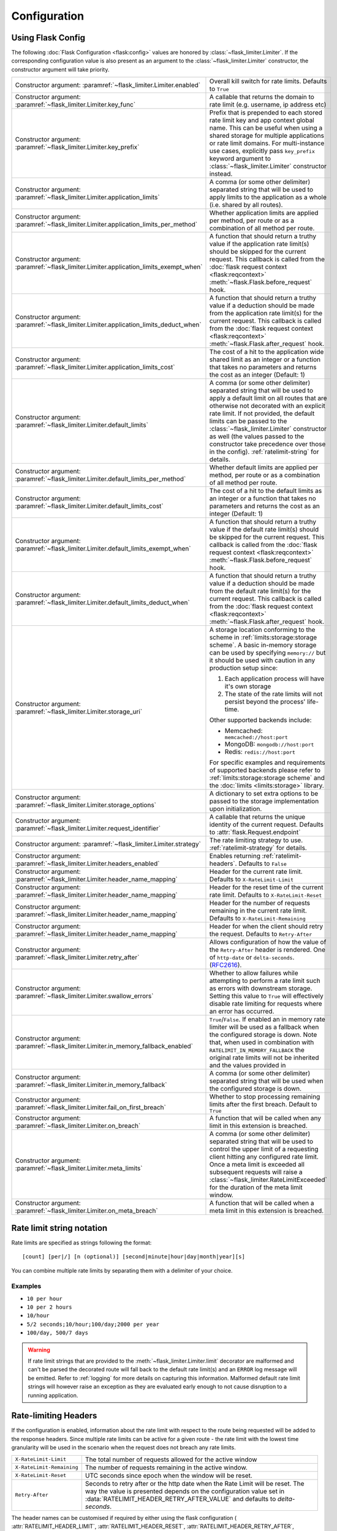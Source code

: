 .. _RFC2616: https://tools.ietf.org/html/rfc2616#section-14.37
.. _ratelimit-conf:

Configuration
=============

Using Flask Config
------------------
The following :doc:`Flask Configuration <flask:config>` values are honored by
:class:`~flask_limiter.Limiter`. If the corresponding configuration value is also present
as an argument to the :class:`~flask_limiter.Limiter` constructor, the constructor argument will
take priority.

.. list-table::

   * - .. data:: RATELIMIT_ENABLED

       Constructor argument: :paramref:`~flask_limiter.Limiter.enabled`

     - Overall kill switch for rate limits. Defaults to ``True``
   * - .. data:: RATELIMIT_KEY_FUNC

       Constructor argument: :paramref:`~flask_limiter.Limiter.key_func`

     - A callable that returns the domain to rate limit (e.g. username, ip address etc)
   * - .. data:: RATELIMIT_KEY_PREFIX

       Constructor argument: :paramref:`~flask_limiter.Limiter.key_prefix`

     - Prefix that is prepended to each stored rate limit key and app context
       global name. This can be useful when using a shared storage for multiple
       applications or rate limit domains. For multi-instance use cases, explicitly
       pass ``key_prefix`` keyword argument to :class:`~flask_limiter.Limiter` constructor instead.
   * - .. data:: RATELIMIT_APPLICATION

       Constructor argument: :paramref:`~flask_limiter.Limiter.application_limits`

     - A comma (or some other delimiter) separated string that will be used to
       apply limits to the application as a whole (i.e. shared by all routes).
   * - .. data:: RATELIMIT_APPLICATION_PER_METHOD

       Constructor argument: :paramref:`~flask_limiter.Limiter.application_limits_per_method`

     - Whether application limits are applied per method, per route or as a combination
       of all method per route.
   * - .. data:: RATELIMIT_APPLICATION_EXEMPT_WHEN

       Constructor argument: :paramref:`~flask_limiter.Limiter.application_limits_exempt_when`

     - A function that should return a truthy value if the application rate limit(s)
       should be skipped for the current request. This callback is called from the
       :doc:`flask request context <flask:reqcontext>` :meth:`~flask.Flask.before_request` hook.
   * - .. data:: RATELIMIT_APPLICATION_DEDUCT_WHEN

       Constructor argument: :paramref:`~flask_limiter.Limiter.application_limits_deduct_when`

     - A function that should return a truthy value if a deduction should be made
       from the application rate limit(s) for the current request. This callback is called
       from the :doc:`flask request context <flask:reqcontext>` :meth:`~flask.Flask.after_request` hook.
   * - .. data:: RATELIMIT_APPLICATION_COST

       Constructor argument: :paramref:`~flask_limiter.Limiter.application_limits_cost`

     - The cost of a hit to the application wide shared limit as an integer or a function
       that takes no parameters and returns the cost as an integer (Default: 1)
   * - .. data:: RATELIMIT_DEFAULT

       Constructor argument: :paramref:`~flask_limiter.Limiter.default_limits`

     - A comma (or some other delimiter) separated string that will be used to
       apply a default limit on all routes that are otherwise not decorated with
       an explicit rate limit. If not provided, the default limits can be
       passed to the :class:`~flask_limiter.Limiter` constructor as well (the values passed to the
       constructor take precedence over those in the config).
       :ref:`ratelimit-string` for details.
   * - .. data:: RATELIMIT_DEFAULTS_PER_METHOD

       Constructor argument: :paramref:`~flask_limiter.Limiter.default_limits_per_method`

     - Whether default limits are applied per method, per route or as a combination
       of all method per route.
   * - .. data:: RATELIMIT_DEFAULTS_COST

       Constructor argument: :paramref:`~flask_limiter.Limiter.default_limits_cost`

     - The cost of a hit to the default limits as an integer or a function
       that takes no parameters and returns the cost as an integer (Default: 1)
   * - .. data:: RATELIMIT_DEFAULTS_EXEMPT_WHEN

       Constructor argument: :paramref:`~flask_limiter.Limiter.default_limits_exempt_when`

     - A function that should return a truthy value if the default rate limit(s)
       should be skipped for the current request. This callback is called from the
       :doc:`flask request context <flask:reqcontext>` :meth:`~flask.Flask.before_request` hook.
   * - .. data:: RATELIMIT_DEFAULTS_DEDUCT_WHEN

       Constructor argument: :paramref:`~flask_limiter.Limiter.default_limits_deduct_when`

     - A function that should return a truthy value if a deduction should be made
       from the default rate limit(s) for the current request. This callback is called
       from the :doc:`flask request context <flask:reqcontext>` :meth:`~flask.Flask.after_request` hook.
   * - .. data:: RATELIMIT_STORAGE_URI

       Constructor argument: :paramref:`~flask_limiter.Limiter.storage_uri`

     - A storage location conforming to the scheme in :ref:`limits:storage:storage scheme`.
       A basic in-memory storage can be used by specifying ``memory://`` but it
       should be used with caution in any production setup since:

       #. Each application process will have it's own storage
       #. The state of the rate limits will not persist beyond the process' life-time.

       Other supported backends include:

       - Memcached: ``memcached://host:port``
       - MongoDB: ``mongodb://host:port``
       - Redis: ``redis://host:port``

       For specific examples and requirements of supported backends please
       refer to :ref:`limits:storage:storage scheme` and the :doc:`limits <limits:storage>` library.
   * - .. data:: RATELIMIT_STORAGE_OPTIONS

       Constructor argument: :paramref:`~flask_limiter.Limiter.storage_options`

     - A dictionary to set extra options to be passed to the  storage implementation
       upon initialization.
   * - .. data:: RATELIMIT_REQUEST_IDENTIFIER

       Constructor argument: :paramref:`~flask_limiter.Limiter.request_identifier`

     - A callable that returns the unique identity of the current request. Defaults to :attr:`flask.Request.endpoint`
   * - .. data:: RATELIMIT_STRATEGY

       Constructor argument: :paramref:`~flask_limiter.Limiter.strategy`

     - The rate limiting strategy to use.  :ref:`ratelimit-strategy`
       for details.
   * - .. data:: RATELIMIT_HEADERS_ENABLED

       Constructor argument: :paramref:`~flask_limiter.Limiter.headers_enabled`

     - Enables returning :ref:`ratelimit-headers`. Defaults to ``False``
   * - .. data:: RATELIMIT_HEADER_LIMIT

       Constructor argument: :paramref:`~flask_limiter.Limiter.header_name_mapping`

     - Header for the current rate limit. Defaults to ``X-RateLimit-Limit``
   * - .. data:: RATELIMIT_HEADER_RESET

       Constructor argument: :paramref:`~flask_limiter.Limiter.header_name_mapping`

     - Header for the reset time of the current rate limit. Defaults to ``X-RateLimit-Reset``
   * - .. data:: RATELIMIT_HEADER_REMAINING

       Constructor argument: :paramref:`~flask_limiter.Limiter.header_name_mapping`

     - Header for the number of requests remaining in the current rate limit. Defaults to ``X-RateLimit-Remaining``
   * - .. data:: RATELIMIT_HEADER_RETRY_AFTER

       Constructor argument: :paramref:`~flask_limiter.Limiter.header_name_mapping`

     - Header for when the client should retry the request. Defaults to ``Retry-After``
   * - .. data:: RATELIMIT_HEADER_RETRY_AFTER_VALUE

       Constructor argument: :paramref:`~flask_limiter.Limiter.retry_after`

     - Allows configuration of how the value of the ``Retry-After`` header is rendered.
       One of ``http-date`` or ``delta-seconds``. (`RFC2616`_).
   * - .. data:: RATELIMIT_SWALLOW_ERRORS

       Constructor argument: :paramref:`~flask_limiter.Limiter.swallow_errors`

     - Whether to allow failures while attempting to perform a rate limit
       such as errors with downstream storage. Setting this value to ``True``
       will effectively disable rate limiting for requests where an error has
       occurred.
   * - .. data:: RATELIMIT_IN_MEMORY_FALLBACK_ENABLED

       Constructor argument: :paramref:`~flask_limiter.Limiter.in_memory_fallback_enabled`

     - ``True``/``False``. If enabled an in memory rate limiter will be used
       as a fallback when the configured storage is down. Note that, when used in
       combination with ``RATELIMIT_IN_MEMORY_FALLBACK`` the original rate limits
       will not be inherited and the values provided in
   * - .. data:: RATELIMIT_IN_MEMORY_FALLBACK

       Constructor argument: :paramref:`~flask_limiter.Limiter.in_memory_fallback`

     - A comma (or some other delimiter) separated string
       that will be used when the configured storage is down.
   * - .. data:: RATELIMIT_FAIL_ON_FIRST_BREACH

       Constructor argument: :paramref:`~flask_limiter.Limiter.fail_on_first_breach`

     - Whether to stop processing remaining limits after the first breach.
       Default to ``True``
   * - .. data:: RATELIMIT_ON_BREACH_CALLBACK

       Constructor argument: :paramref:`~flask_limiter.Limiter.on_breach`

     - A function that will be called when any limit in this
       extension is breached.
   * - .. data:: RATELIMIT_META

       Constructor argument: :paramref:`~flask_limiter.Limiter.meta_limits`

     - A comma (or some other delimiter) separated string that will be used to
       control the upper limit of a requesting client hitting any configured rate limit.
       Once a meta limit is exceeded all subsequent requests will raise a
       :class:`~flask_limiter.RateLimitExceeded` for the duration of the meta limit window.
   * - .. data:: RATELIMIT_ON_META_BREACH_CALLBACK

       Constructor argument: :paramref:`~flask_limiter.Limiter.on_meta_breach`

     - A function that will be called when a meta limit in this
       extension is breached.

.. _ratelimit-string:

Rate limit string notation
--------------------------

Rate limits are specified as strings following the format::

    [count] [per|/] [n (optional)] [second|minute|hour|day|month|year][s]

You can combine multiple rate limits by separating them with a delimiter of your
choice.

Examples
^^^^^^^^

* ``10 per hour``
* ``10 per 2 hours``
* ``10/hour``
* ``5/2 seconds;10/hour;100/day;2000 per year``
* ``100/day, 500/7 days``

.. warning:: If rate limit strings that are provided to the :meth:`~flask_limiter.Limiter.limit`
   decorator are malformed and can't be parsed the decorated route will fall back
   to the default rate limit(s) and an ``ERROR`` log message will be emitted. Refer
   to :ref:`logging` for more details on capturing this information. Malformed
   default rate limit strings will however raise an exception as they are evaluated
   early enough to not cause disruption to a running application.


.. _ratelimit-headers:

Rate-limiting Headers
---------------------

If the configuration is enabled, information about the rate limit with respect to the
route being requested will be added to the response headers. Since multiple rate limits
can be active for a given route - the rate limit with the lowest time granularity will be
used in the scenario when the request does not breach any rate limits.

.. tabularcolumns:: |p{8cm}|p{8.5cm}|

============================== ================================================
``X-RateLimit-Limit``          The total number of requests allowed for the
                               active window
``X-RateLimit-Remaining``      The number of requests remaining in the active
                               window.
``X-RateLimit-Reset``          UTC seconds since epoch when the window will be
                               reset.
``Retry-After``                Seconds to retry after or the http date when the
                               Rate Limit will be reset. The way the value is presented
                               depends on the configuration value set in :data:`RATELIMIT_HEADER_RETRY_AFTER_VALUE`
                               and defaults to `delta-seconds`.
============================== ================================================


The header names can be customised if required by either using the flask configuration (
:attr:`RATELIMIT_HEADER_LIMIT`,
:attr:`RATELIMIT_HEADER_RESET`,
:attr:`RATELIMIT_HEADER_RETRY_AFTER`,
:attr:`RATELIMIT_HEADER_REMAINING`
)
values or by providing the :paramref:`~flask_limiter.Limiter.header_name_mapping` argument
to the extension constructor as follows::

    from flask_limiter import Limiter, HEADERS
    limiter = Limiter(header_name_mapping={
         HEADERS.LIMIT : "X-My-Limit",
         HEADERS.RESET : "X-My-Reset",
         HEADERS.REMAINING: "X-My-Remaining"
      }
    )






